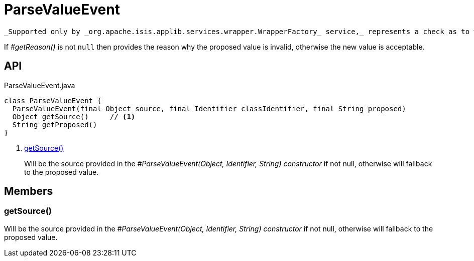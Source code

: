 = ParseValueEvent
:Notice: Licensed to the Apache Software Foundation (ASF) under one or more contributor license agreements. See the NOTICE file distributed with this work for additional information regarding copyright ownership. The ASF licenses this file to you under the Apache License, Version 2.0 (the "License"); you may not use this file except in compliance with the License. You may obtain a copy of the License at. http://www.apache.org/licenses/LICENSE-2.0 . Unless required by applicable law or agreed to in writing, software distributed under the License is distributed on an "AS IS" BASIS, WITHOUT WARRANTIES OR  CONDITIONS OF ANY KIND, either express or implied. See the License for the specific language governing permissions and limitations under the License.

 _Supported only by _org.apache.isis.applib.services.wrapper.WrapperFactory_ service,_ represents a check as to whether the proposed values of the value type is valid.

If _#getReason()_ is not `null` then provides the reason why the proposed value is invalid, otherwise the new value is acceptable.

== API

[source,java]
.ParseValueEvent.java
----
class ParseValueEvent {
  ParseValueEvent(final Object source, final Identifier classIdentifier, final String proposed)
  Object getSource()     // <.>
  String getProposed()
}
----

<.> xref:#getSource__[getSource()]
+
--
Will be the source provided in the _#ParseValueEvent(Object, Identifier, String) constructor_ if not null, otherwise will fallback to the proposed value.
--

== Members

[#getSource__]
=== getSource()

Will be the source provided in the _#ParseValueEvent(Object, Identifier, String) constructor_ if not null, otherwise will fallback to the proposed value.
